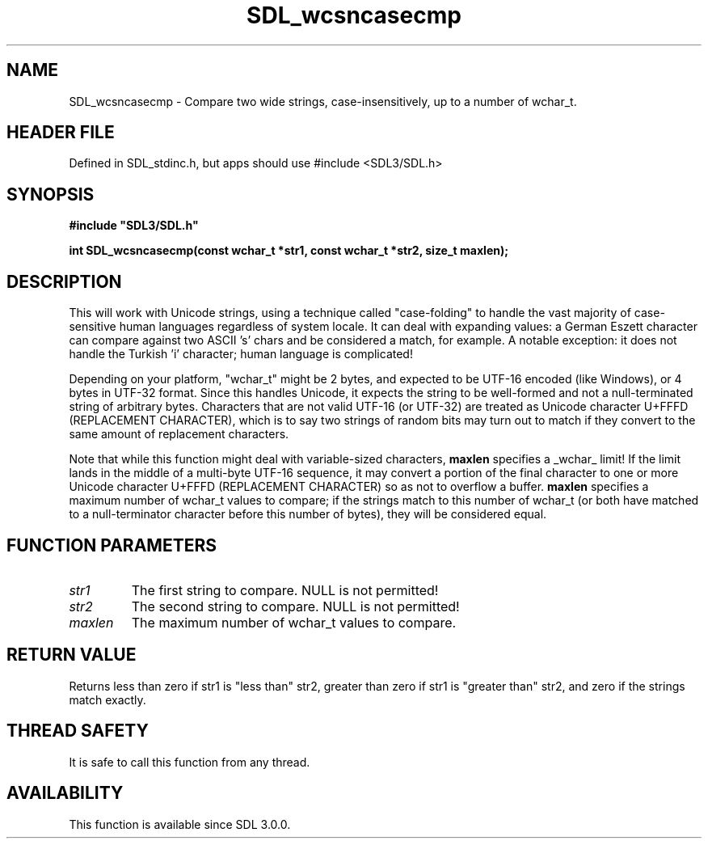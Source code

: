 .\" This manpage content is licensed under Creative Commons
.\"  Attribution 4.0 International (CC BY 4.0)
.\"   https://creativecommons.org/licenses/by/4.0/
.\" This manpage was generated from SDL's wiki page for SDL_wcsncasecmp:
.\"   https://wiki.libsdl.org/SDL_wcsncasecmp
.\" Generated with SDL/build-scripts/wikiheaders.pl
.\"  revision SDL-3.1.1-no-vcs
.\" Please report issues in this manpage's content at:
.\"   https://github.com/libsdl-org/sdlwiki/issues/new
.\" Please report issues in the generation of this manpage from the wiki at:
.\"   https://github.com/libsdl-org/SDL/issues/new?title=Misgenerated%20manpage%20for%20SDL_wcsncasecmp
.\" SDL can be found at https://libsdl.org/
.de URL
\$2 \(laURL: \$1 \(ra\$3
..
.if \n[.g] .mso www.tmac
.TH SDL_wcsncasecmp 3 "SDL 3.1.1" "SDL" "SDL3 FUNCTIONS"
.SH NAME
SDL_wcsncasecmp \- Compare two wide strings, case-insensitively, up to a number of wchar_t\[char46]
.SH HEADER FILE
Defined in SDL_stdinc\[char46]h, but apps should use #include <SDL3/SDL\[char46]h>

.SH SYNOPSIS
.nf
.B #include \(dqSDL3/SDL.h\(dq
.PP
.BI "int SDL_wcsncasecmp(const wchar_t *str1, const wchar_t *str2, size_t maxlen);
.fi
.SH DESCRIPTION
This will work with Unicode strings, using a technique called
"case-folding" to handle the vast majority of case-sensitive human
languages regardless of system locale\[char46] It can deal with expanding values: a
German Eszett character can compare against two ASCII 's' chars and be
considered a match, for example\[char46] A notable exception: it does not handle
the Turkish 'i' character; human language is complicated!

Depending on your platform, "wchar_t" might be 2 bytes, and expected to be
UTF-16 encoded (like Windows), or 4 bytes in UTF-32 format\[char46] Since this
handles Unicode, it expects the string to be well-formed and not a
null-terminated string of arbitrary bytes\[char46] Characters that are not valid
UTF-16 (or UTF-32) are treated as Unicode character U+FFFD (REPLACEMENT
CHARACTER), which is to say two strings of random bits may turn out to
match if they convert to the same amount of replacement characters\[char46]

Note that while this function might deal with variable-sized characters,
.BR maxlen
specifies a _wchar_ limit! If the limit lands in the middle of a
multi-byte UTF-16 sequence, it may convert a portion of the final character
to one or more Unicode character U+FFFD (REPLACEMENT CHARACTER) so as not
to overflow a buffer\[char46]
.BR maxlen
specifies a maximum number of wchar_t values to compare; if the
strings match to this number of wchar_t (or both have matched to a
null-terminator character before this number of bytes), they will be
considered equal\[char46]

.SH FUNCTION PARAMETERS
.TP
.I str1
The first string to compare\[char46] NULL is not permitted!
.TP
.I str2
The second string to compare\[char46] NULL is not permitted!
.TP
.I maxlen
The maximum number of wchar_t values to compare\[char46]
.SH RETURN VALUE
Returns less than zero if str1 is "less than" str2, greater than zero if
str1 is "greater than" str2, and zero if the strings match exactly\[char46]

.SH THREAD SAFETY
It is safe to call this function from any thread\[char46]

.SH AVAILABILITY
This function is available since SDL 3\[char46]0\[char46]0\[char46]

